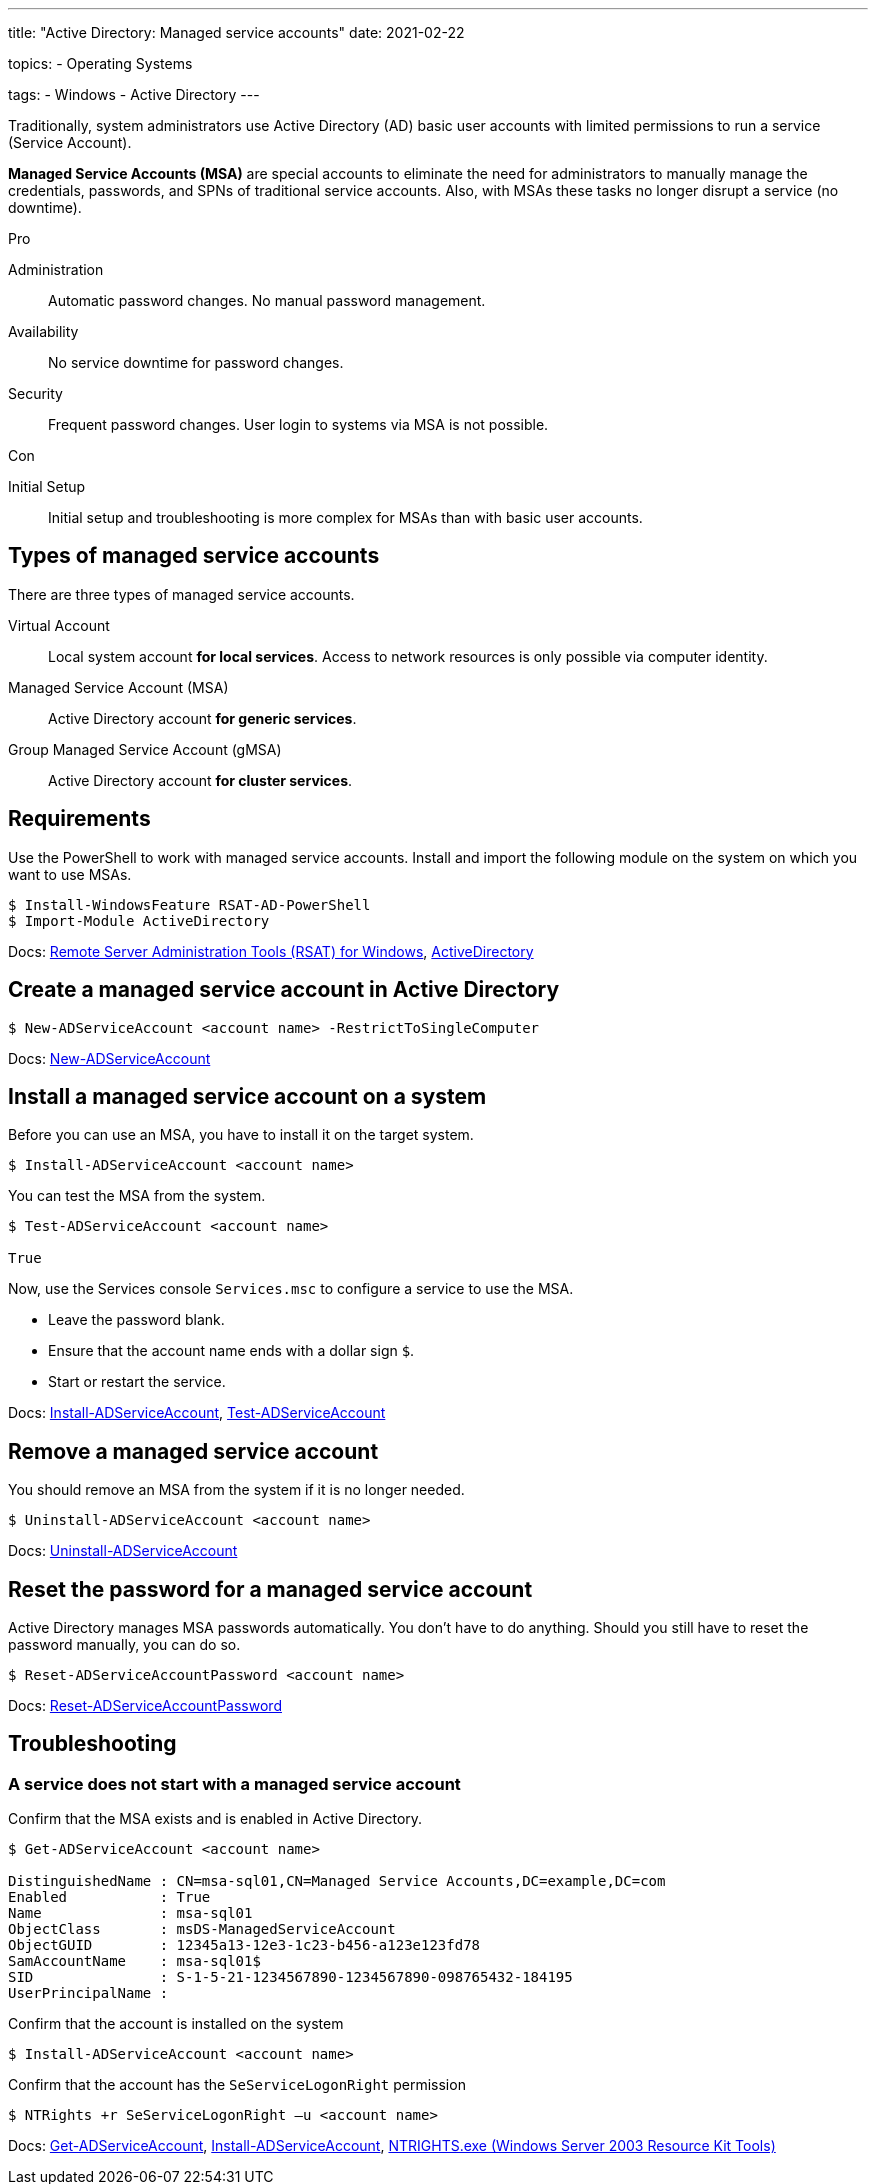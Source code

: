 ---
title: "Active Directory: Managed service accounts"
date: 2021-02-22

topics:
  - Operating Systems

tags:
  - Windows
  - Active Directory
---

:source-language: powershell

:url_rsat: https://docs.microsoft.com/en-US/troubleshoot/windows-server/system-management-components/remote-server-administration-tools[Remote Server Administration Tools (RSAT) for Windows]
:url_activedirectory: https://docs.microsoft.com/en-us/powershell/module/addsadministration[ActiveDirectory]
:url_new_adserviceaccount: https://docs.microsoft.com/en-us/powershell/module/addsadministration/new-adserviceaccount[New-ADServiceAccount]
:url_add_adcomputerserviceaccount: https://docs.microsoft.com/en-us/powershell/module/addsadministration/add-adcomputerserviceaccount[Add-ADComputerServiceAccount]
:url_install_adserviceaccount: https://docs.microsoft.com/en-us/powershell/module/addsadministration/install-adserviceaccount[Install-ADServiceAccount]
:url_test_adserviceaccount: https://docs.microsoft.com/en-us/powershell/module/activedirectory/test-adserviceaccount[Test-ADServiceAccount]
:url_uninstall_adserviceaccount: https://docs.microsoft.com/en-us/powershell/module/addsadministration/uninstall-adserviceaccount[Uninstall-ADServiceAccount]
:url_reset_adserviceaccountpassword: https://docs.microsoft.com/en-us/powershell/module/addsadministration/reset-adserviceaccountpassword[Reset-ADServiceAccountPassword]
:url_get_adserviceaccount: https://docs.microsoft.com/en-us/powershell/module/addsadministration/get-adserviceaccount[Get-ADServiceAccount]
:url_ntrights : https://ss64.com/nt/ntrights.html[NTRIGHTS.exe (Windows Server 2003 Resource Kit Tools)]


Traditionally, system administrators use Active Directory (AD) basic user accounts with limited permissions to run a service (Service Account).

*Managed Service Accounts (MSA)* are special accounts to eliminate the need for administrators to manually manage the credentials, passwords, and SPNs of traditional service accounts.
Also, with MSAs these tasks no longer disrupt a service (no downtime).

.Pro

Administration:: Automatic password changes. No manual password management.
Availability:: No service downtime for password changes.
Security:: Frequent password changes. User login to systems via MSA is not possible.

.Con

Initial Setup:: Initial setup and troubleshooting is more complex for MSAs than with basic user accounts.


== Types of managed service accounts

There are three types of managed service accounts.

Virtual Account:: Local system account *for local services*. Access to network resources is only possible via computer identity.
Managed Service Account (MSA):: Active Directory account *for generic services*.
Group Managed Service Account (gMSA):: Active Directory account *for cluster services*.


== Requirements

Use the PowerShell to work with managed service accounts.
Install and import the following module on the system on which you want to use MSAs.

----
$ Install-WindowsFeature RSAT-AD-PowerShell
$ Import-Module ActiveDirectory
----

Docs: {url_rsat}, {url_activedirectory}


== Create a managed service account in Active Directory

----
$ New-ADServiceAccount <account name> -RestrictToSingleComputer
----

Docs: {url_new_adserviceaccount}

// $ Add-ADComputerServiceAccount


== Install a managed service account on a system

Before you can use an MSA, you have to install it on the target system.

----
$ Install-ADServiceAccount <account name>
----

You can test the MSA from the system.

----
$ Test-ADServiceAccount <account name>

True
----

Now, use the Services console `Services.msc` to configure a service to use the MSA.

- Leave the password blank.
- Ensure that the account name ends with a dollar sign `$`.
- Start or restart the service.

Docs: {url_install_adserviceaccount}, {url_test_adserviceaccount}


== Remove a managed service account

You should remove an MSA from the system if it is no longer needed.

----
$ Uninstall-ADServiceAccount <account name>
----

Docs: {url_uninstall_adserviceaccount}


== Reset the password for a managed service account

Active Directory manages MSA passwords automatically.
You don't have to do anything.
Should you still have to reset the password manually, you can do so.

----
$ Reset-ADServiceAccountPassword <account name>
----

Docs: {url_reset_adserviceaccountpassword}


== Troubleshooting

////
=== Access Denied error while installing a managed service account

----
$ Install-ADServiceAccount -Identity msa-sql01
Install-ADServiceAccount : Cannot install service account. Error Message: '{Access Denied}
A process has requested access to an object, but has not been granted those access rights.'.
At line:1 char:1
+ Install-ADServiceAccount -Identity msa-sql01
+ ~~~~~~~~~~~~~~~~~~~~~~~~~~~~~~~~~~~~~~~~~~~~~~~~~
    + CategoryInfo          : WriteError: (msa-sql01:String) [Install-ADServiceAccount], ADException
    + FullyQualifiedErrorId : InstallADServiceAccount:PerformOperation:InstallServiceAcccountFailure,Microsoft.ActiveDirectory.Management.Commands.InstallADServiceAccount
----

----
Get-ADServiceAccount msa-sql01 -Properties PrincipalsAllowedToRetrieveManagedPassword
----
////

=== A service does not start with a managed service account

.Confirm that the MSA exists and is enabled in Active Directory.
----
$ Get-ADServiceAccount <account name>

DistinguishedName : CN=msa-sql01,CN=Managed Service Accounts,DC=example,DC=com
Enabled           : True
Name              : msa-sql01
ObjectClass       : msDS-ManagedServiceAccount
ObjectGUID        : 12345a13-12e3-1c23-b456-a123e123fd78
SamAccountName    : msa-sql01$
SID               : S-1-5-21-1234567890-1234567890-098765432-184195
UserPrincipalName :
----

.Confirm that the account name ends with a dollar sign `$`.

.Confirm that the account is installed on the system
----
$ Install-ADServiceAccount <account name>
----

.Confirm that the account has the `SeServiceLogonRight` permission
----
$ NTRights +r SeServiceLogonRight –u <account name>
----

Docs: {url_get_adserviceaccount}, {url_install_adserviceaccount}, {url_ntrights}

